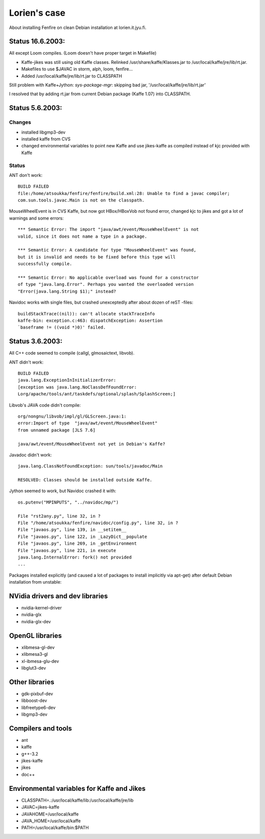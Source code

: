 =============
Lorien's case
=============

About installing Fenfire on clean Debian installation at
lorien.it.jyu.fi.

Status 16.6.2003:
=================

All except Loom compiles. (Loom doesn't have proper target in Makefile)

- Kaffe-jikes was still using old Kaffe classes. Relinked
  /usr/share/kaffe/Klasses.jar to /usr/local/kaffe/jre/lib/rt.jar.
- Makefiles to use $JAVAC in storm, alph, loom, fenfire...
- Added /usr/local/kaffe/jre/lib/rt.jar to CLASSPATH

Still problem with Kaffe+Jython: *sys-package-mgr*: skipping bad jar, 
'/usr/local/kaffe/jre/lib/rt.jar'

I resolved that by adding rt.jar from current Debian package (Kaffe 
1.07) into CLASSPATH.

Status 5.6.2003:
================

Changes
-------

- installed libgmp3-dev
- installed kaffe from CVS
- changed environmental variables to point new Kaffe and
  use jikes-kaffe as compiled instead of kjc provided with Kaffe 

Status
------

ANT don't work::

    BUILD FAILED
    file:/home/atsoukka/fenfire/fenfire/build.xml:28: Unable to find a javac compiler;
    com.sun.tools.javac.Main is not on the classpath.

MouseWheelEvent is in CVS Kaffe, but now got HBox/HBoxVob not found error,
changed kjc to jikes and got a lot of warnings and some errors::

    *** Semantic Error: The import "java/awt/event/MouseWheelEvent" is not
    valid, since it does not name a type in a package.

    *** Semantic Error: A candidate for type "MouseWheelEvent" was found,
    but it is invalid and needs to be fixed before this type will
    successfully compile.

    *** Semantic Error: No applicable overload was found for a constructor
    of type "java.lang.Error". Perhaps you wanted the overloaded version
    "Error(java.lang.String $1);" instead?

Navidoc works with single files, but crashed unexceptedly after about dozen
of reST -files::

    buildStackTrace((nil)): can't allocate stackTraceInfo
    kaffe-bin: exception.c:463: dispatchException: Assertion
    `baseframe != ((void *)0)' failed.

Status 3.6.2003:
================

All C++ code seemed to compile (callgl, glmosaictext, libvob).

ANT didn't work::

    BUILD FAILED
    java.lang.ExceptionInInitializerError:
    [exception was java.lang.NoClassDefFoundError:
    Lorg/apache/tools/ant/taskdefs/optional/splash/SplashScreen;]

Libvob's JAVA code didn't compile::

    org/nongnu/libvob/impl/gl/GLScreen.java:1:
    error:Import of type  "java/awt/event/MouseWheelEvent"
    from unnamed package [JLS 7.6]

    java/awt/event/MouseWheelEvent not yet in Debian's Kaffe?

Javadoc didn't work::

    java.lang.ClassNotFoundException: sun/tools/javadoc/Main

    RESOLVED: Classes should be installed outside Kaffe.

Jython seemed to work, but Navidoc crashed it with::

    os.putenv("MPINPUTS", "../navidoc/mp/")

    File "rst2any.py", line 32, in ?
    File "/home/atsoukka/fenfire/navidoc/config.py", line 32, in ?
    File "javaos.py", line 139, in __setitem__
    File "javaos.py", line 122, in _LazyDict__populate
    File "javaos.py", line 269, in _getEnvironment
    File "javaos.py", line 221, in execute
    java.lang.InternalError: fork() not provided
    ...
    
Packages installed explicitly (and caused a lot of packages to install
implicitly via apt-get) after default Debian installation from
unstable:

NVidia drivers and dev libraries
================================

- nvidia-kernel-driver
- nvidia-glx
- nvidia-glx-dev

OpenGL libraries
================

- xlibmesa-gl-dev
- xlibmesa3-gl
- xl-ibmesa-glu-dev
- libglut3-dev

Other libraries
===============

- gdk-pixbuf-dev
- libboost-dev
- libfreetype6-dev
- libgmp3-dev

Compilers and tools
===================

- ant
- kaffe
- g++-3.2
- jikes-kaffe
- jikes
- doc++

Environmental variables for Kaffe and Jikes
===========================================

- CLASSPATH=.:/usr/local/kaffe/lib:/usr/local/kaffe/jre/lib
- JAVAC=jikes-kaffe
- JAVAHOME=/usr/local/kaffe
- JAVA_HOME=/usr/local/kaffe
- PATH=/usr/local/kaffe/bin:$PATH 

.. - CLASSPATH=.:/usr/lib/kaffe/lib:/usr/lib/kaffe/jre/lib
   - JAVAC=jikes-kaffe
   - JAVAHOME=/usr/lib/kaffe
   - JAVA_HOME=/usr/lib/kaffe
   - PATH=/usr/lib/kaffe/bin:$PATH 
